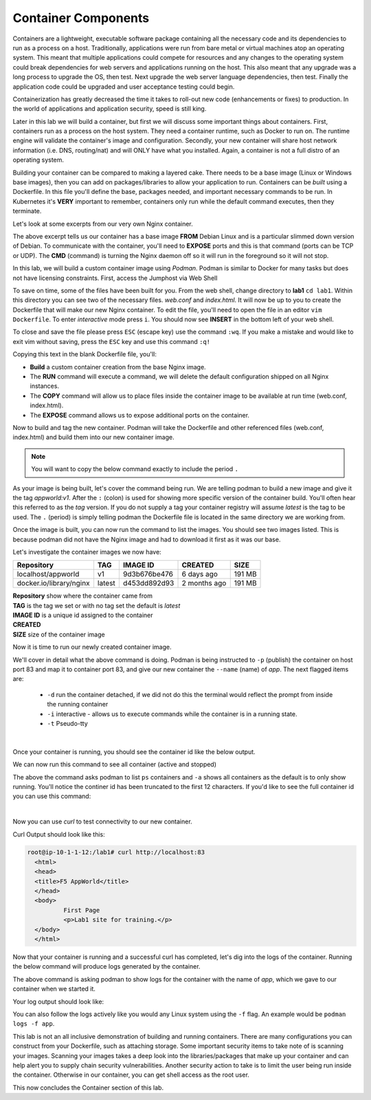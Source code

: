 Container Components
====================

Containers are a lightweight, executable software package containing all the necessary code and its dependencies to run as a process on a host. Traditionally, applications
were run from bare metal or virtual machines atop an operating system. This meant that multiple applications could compete for resources and any changes to the operating system
could break dependencies for web servers and applications running on the host. This also meant that any upgrade was a long process to upgrade the OS, then test. Next 
upgrade the web server language dependencies, then test. Finally the application code could be upgraded and user acceptance testing could begin.

Containerization has greatly decreased the time it takes to roll-out new code (enhancements or fixes) to production. In the world of applications and application security, 
speed is still king. 

Later in this lab we will build a container, but first we will discuss some important things about containers. First, containers run as a process on the host system. They need 
a container runtime, such as Docker to run on. The runtime engine will validate the container's image and configuration. Secondly, your new container will share host network information
(i.e. DNS, routing/nat) and will ONLY have what you installed. Again, a container is not a full distro of an operating system. 

Building your container can be compared to making a layered cake. There needs to be a base image (Linux or Windows base images), then you can add on 
packages/libraries to allow your application to run. Containers can be *built* using a Dockerfile. In this file you'll define the base, packages needed, and important
necessary commands to be run. In Kubernetes it's **VERY** important to remember, containers only run while the default command executes, then they terminate. 

Let's look at some excerpts from our very own Nginx container. 

.. code-block:: bash 
   :caption: Nginx Dockerfile 

   FROM debian:bookworm-slim

   EXPOSE 80

   CMD ["nginx", "-g", "daemon off;"]

The above excerpt tells us our container has a base image **FROM** Debian Linux and is a particular slimmed down version of Debian. To communicate 
with the container, you'll need to **EXPOSE** ports and this is that command (ports can be TCP or UDP). The **CMD** (command) is turning the Nginx daemon off so it will run in the foreground so it will not stop. 

In this lab, we will build a custom container image using *Podman*. Podman is similar to Docker for many tasks but does not have licensing constraints.
First, access the Jumphost via Web Shell 

.. image:: images/jumphost_webshell.png


To save on time, some of the files have been built for you. From the web shell, change directory to **lab1** ``cd lab1``. Within this directory you can 
see two of the necessary files. *web.conf* and *index.html*. It will now be up to you to create the Dockerfile that will make our new Nginx container.
To edit the file, you'll need to open the file in an editor ``vim Dockerfile``. To enter *interactive* mode press ``i``. You should now see **INSERT** in the
bottom left of your web shell.

.. image:: images/interactive.png


.. code-block:: bash 
   :caption: Dockerfile 

   FROM nginx
   RUN rm -f /etc/nginx/conf.d/default.conf

   COPY web.conf /etc/nginx/conf.d/web.conf
   COPY index.html /usr/share/nginx/html/index.html
   EXPOSE 83/tcp

To close and save the file please press ``ESC`` (escape key) use the command ``:wq``. If you make a mistake and would like to exit vim without saving, press the ``ESC`` key and use this command ``:q!``

Copying this text in the blank Dockerfile file, you'll:

- **Build** a custom container creation from the base Nginx image.
- The **RUN** command will execute a command, we will delete the default configuration shipped on all Nginx instances.
- The **COPY** command will allow us to place files inside the container image to be available at run time (web.conf, index.html).
- The **EXPOSE** command allows us to expose additional ports on the container.



Now to build and tag the new container. Podman will take the Dockerfile and other referenced files (web.conf, index.html) and build them into our new 
container image.


.. note:: You will want to copy the below command exactly to include the period ``.``


.. code-block:: bash
   :caption: Podman Build

   podman build -t appworld:v1 .

As your image is being built, let's cover the command being run. We are telling podman to build a new image and give it the tag *appworld:v1*. After the ``:`` (colon) is used for 
showing more specific version of the container build. You'll often hear this referred to as the *tag* version. If you do not supply a tag your container registry will assume 
*latest* is the tag to be used. The ``.`` (period) is simply telling podman the Dockerfile file is located in the same directory we are working from. 

Once the image is built, you can now run the command to list the images. You should see two images listed. This is because podman did not have the Nginx image
and had to download it first as it was our base. 

.. code-block:: bash 
   :caption: List Images

   podman images

Let's investigate the container images we now have:

.. list-table:: 
   :header-rows: 1

   * - **Repository**
     - **TAG**
     - **IMAGE ID**
     - **CREATED**
     - **SIZE**
   * - localhost/appworld
     - v1
     - 9d3b676be476
     - 6 days ago
     - 191 MB
   * - docker.io/library/nginx
     - latest
     - d453dd892d93
     - 2 months ago
     - 191 MB


| **Repository** show where the container came from
| **TAG** is the tag we set or with no tag set the default is *latest*
| **IMAGE ID** is a unique id assigned to the container
| **CREATED** 
| **SIZE** size of the container image

Now it is time to run our newly created container image. 

.. code-block:: bash
   :caption: Run Container

   podman run -p 83:83 --name app -dit appworld:v1

We'll cover in detail what the above command is doing. Podman is being instructed to ``-p`` (publish) the container on host port 83 and map it to container port 83, and give
our new container the ``--name`` (name) of *app*. The next flagged items are:

 - ``-d`` run the container detached, if we did not do this the terminal would reflect the prompt from inside the running container 
 - ``-i`` interactive - allows us to execute commands while the container is in a running state.
 - ``-t`` Pseudo-tty 
|
Once your container is running, you should see the container id like the below output.

.. code-block:: bash 
   :caption: Running Container

   root@ip-10-1-1-12:/# podman run -p 83:83 --name app -dit appworld:v1
   79869cbf10fe9424cafbc33a64af2ff812215b0bdad69379bb3d661360460628

We can now run this command to see all container (active and stopped)

.. code-block:: bash
   :caption: Show Containers

   podman ps -a

The above the command asks podman to list ``ps`` containers and ``-a`` shows all containers as the default is to only show running. You'll notice the continer id has been
truncated to the first 12 characters. If you'd like to see the full container id you can use this command: 

.. code-block:: bash
   :caption: Untruncated

   podman ps --no-trunc
|
Now you can use *curl* to test connectivity to our new container. 

.. code-block:: bash
   :caption: Curl Container

   curl http://localhost:83

Curl Output should look like this:

.. code-block:: bash 

   root@ip-10-1-1-12:/lab1# curl http://localhost:83
     <html>
     <head>
     <title>F5 AppWorld</title>
     </head>
     <body>
             First Page
             <p>Lab1 site for training.</p>
     </body>
     </html>

Now that your container is running and a successful curl has completed, let's dig into the logs of the container. Running the below command will produce logs generated by the container.

.. code-block:: bash 
   :caption: Container Logs 

   podman logs app

The above command is asking podman to show logs for the container with the name of *app*, which we gave to our container when we started it.

Your log output should look like:

.. code-block:: bash 
   :caption: Container Logs
   :emphasize-lines: 20

   root@ip-10-1-1-12:/# podman logs app
   /docker-entrypoint.sh: /docker-entrypoint.d/ is not empty, will attempt to perform configuration
   /docker-entrypoint.sh: Looking for shell scripts in /docker-entrypoint.d/
   /docker-entrypoint.sh: Launching /docker-entrypoint.d/10-listen-on-ipv6-by-default.sh
   10-listen-on-ipv6-by-default.sh: info: /etc/nginx/conf.d/default.conf is not a file or does not exist
   /docker-entrypoint.sh: Sourcing /docker-entrypoint.d/15-local-resolvers.envsh
   /docker-entrypoint.sh: Launching /docker-entrypoint.d/20-envsubst-on-templates.sh
   /docker-entrypoint.sh: Launching /docker-entrypoint.d/30-tune-worker-processes.sh
   /docker-entrypoint.sh: Configuration complete; ready for start up
   2023/12/30 21:08:02 [notice] 1#1: using the "epoll" event method
   2023/12/30 21:08:02 [notice] 1#1: nginx/1.25.3
   2023/12/30 21:08:02 [notice] 1#1: built by gcc 12.2.0 (Debian 12.2.0-14) 
   2023/12/30 21:08:02 [notice] 1#1: OS: Linux 5.15.0-1051-aws
   2023/12/30 21:08:02 [notice] 1#1: getrlimit(RLIMIT_NOFILE): 1048576:1048576
   2023/12/30 21:08:02 [notice] 1#1: start worker processes
   2023/12/30 21:08:02 [notice] 1#1: start worker process 15
   2023/12/30 21:08:02 [notice] 1#1: start worker process 16
   2023/12/30 21:08:02 [notice] 1#1: start worker process 17
   2023/12/30 21:08:02 [notice] 1#1: start worker process 18
   10.88.0.1 - - [30/Dec/2023:21:08:20 +0000] "GET / HTTP/1.1" 200 117 "-" "curl/7.68.0" "-"

You can also follow the logs actively like you would any Linux system using the ``-f`` flag. An example would be ``podman logs -f app``.

This lab is not an all inclusive demonstration of building and running containers. There are many configurations you can construct from your Dockerfile, such as attaching storage. Some important 
security items to take note of is scanning your images. Scanning your images takes a deep look into the libraries/packages that make up your container and can help 
alert you to supply chain security vulnerabilities. Another security action to take is to limit the user being run inside the container. Otherwise in our container, you can get shell access as the root user.


This now concludes the Container section of this lab.